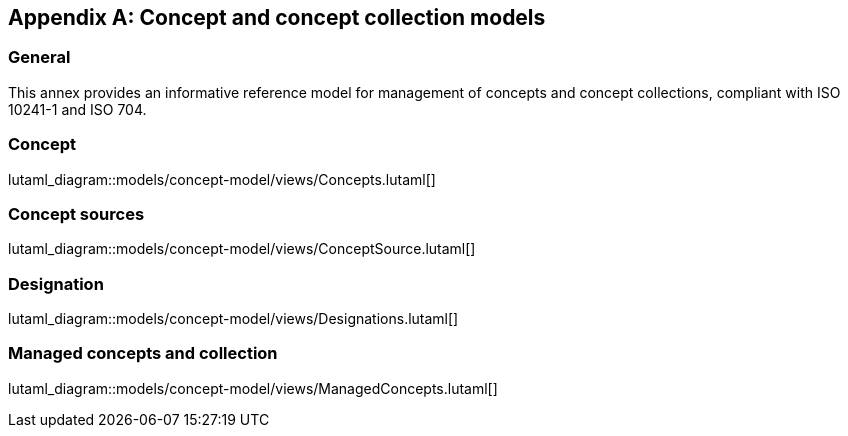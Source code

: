 
[appendix,obligation="informative"]
== Concept and concept collection models

=== General

This annex provides an informative reference model for management
of concepts and concept collections, compliant with
ISO 10241-1 and ISO 704.

=== Concept

lutaml_diagram::models/concept-model/views/Concepts.lutaml[]

[lutaml_uml_attributes_table,models/concept-model/views/Concepts.lutaml,Concept]
[lutaml_uml_attributes_table,models/concept-model/views/Concepts.lutaml,Designation]
[lutaml_uml_attributes_table,models/concept-model/views/Concepts.lutaml,DetailedDefinition]
[lutaml_uml_attributes_table,models/concept-model/views/Concepts.lutaml,NonVerbRep]
[lutaml_uml_attributes_table,models/concept-model/views/Concepts.lutaml,RelatedConcept]
[lutaml_uml_attributes_table,models/concept-model/views/Concepts.lutaml,RelatedConceptType]

//[xdatamodel_attributes_table,./models/concept-model/datamodel/models/Concept.yml]

//[xdatamodel_attributes_table,./models/concept-model/datamodel/models/DetailedDefinition.yml]

//[xdatamodel_attributes_table,./models/concept-model/datamodel/models/NonVerbRep.yml]

//[xdatamodel_attributes_table,./models/concept-model/datamodel/models/RelatedConcept.yml]

//[xdatamodel_attributes_table,./models/concept-model/datamodel/models/RelatedConceptType.yml]


=== Concept sources

lutaml_diagram::models/concept-model/views/ConceptSource.lutaml[]

[lutaml_uml_attributes_table,models/concept-model/views/Concepts.lutaml,ConceptSource]

[lutaml_uml_attributes_table,models/concept-model/views/Concepts.lutaml,ConceptSourceStatus]

[lutaml_uml_attributes_table,models/concept-model/views/Concepts.lutaml,ConceptSourceType]


=== Designation

lutaml_diagram::models/concept-model/views/Designations.lutaml[]

[lutaml_uml_attributes_table,models/concept-model/views/Designations.lutaml,Designation]

[lutaml_uml_attributes_table,models/concept-model/views/Designations.lutaml,NormativeStatus]

[lutaml_uml_attributes_table,models/concept-model/views/Designations.lutaml,ExpressionDesignation]

[lutaml_uml_attributes_table,models/concept-model/views/Designations.lutaml,GrammarInfo]

[lutaml_uml_attributes_table,models/concept-model/views/Designations.lutaml,SymbolDesignation]

[lutaml_uml_attributes_table,models/concept-model/views/Designations.lutaml,PrefixDesignation]

[lutaml_uml_attributes_table,models/concept-model/views/Designations.lutaml,SuffixDesignation]

[lutaml_uml_attributes_table,models/concept-model/views/Designations.lutaml,AbbreviationDesignation]

[lutaml_uml_attributes_table,models/concept-model/views/Designations.lutaml,AbbreviationType]

[lutaml_uml_attributes_table,models/concept-model/views/Designations.lutaml,LetterSymbolDesignation]

[lutaml_uml_attributes_table,models/concept-model/views/Designations.lutaml,GraphicalSymbolDesignation]

[lutaml_uml_attributes_table,models/concept-model/views/Designations.lutaml,DesignationGender]

[lutaml_uml_attributes_table,models/concept-model/views/Designations.lutaml,GrammarGender]


=== Managed concepts and collection

lutaml_diagram::models/concept-model/views/ManagedConcepts.lutaml[]

[lutaml_uml_attributes_table,models/concept-model/views/ManagedConcepts.lutaml,ManagedConcept]

[lutaml_uml_attributes_table,models/concept-model/views/ManagedConcepts.lutaml,ConceptStatus]

[lutaml_uml_attributes_table,models/concept-model/views/ManagedConcepts.lutaml,LocalizedConcept]

[lutaml_uml_attributes_table,models/concept-model/views/ManagedConcepts.lutaml,ConceptDate]

[lutaml_uml_attributes_table,models/concept-model/views/ManagedConcepts.lutaml,ConceptDateType]

[lutaml_uml_attributes_table,models/concept-model/views/ManagedConcepts.lutaml,RelatedConceptType]

